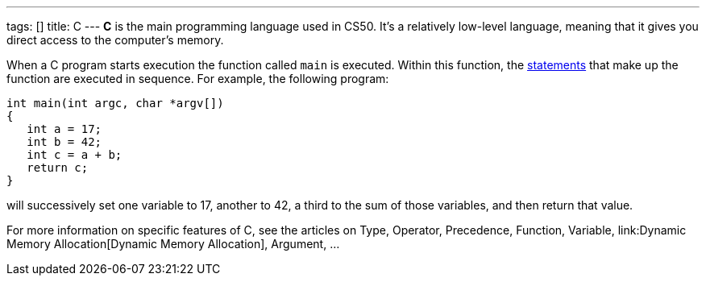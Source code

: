 ---
tags: []
title: C
---
*C* is the main programming language used in CS50. It's a relatively
low-level language, meaning that it gives you direct access to the
computer's memory.

When a C program starts execution the function called `main` is
executed. Within this function, the link:statement[statements] that make
up the function are executed in sequence. For example, the following
program:

--------------------------------
int main(int argc, char *argv[])
{
   int a = 17;
   int b = 42;
   int c = a + b;
   return c;
}
--------------------------------

will successively set one variable to 17, another to 42, a third to the
sum of those variables, and then return that value.

For more information on specific features of C, see the articles on
Type, Operator, Precedence, Function, Variable,
link:Dynamic Memory Allocation[Dynamic Memory Allocation], Argument, ...
